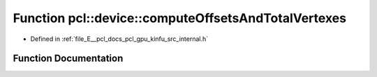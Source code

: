 .. _exhale_function_kinfu_2src_2internal_8h_1ae9990ee3446dca1faef301dc641d41ea:

Function pcl::device::computeOffsetsAndTotalVertexes
====================================================

- Defined in :ref:`file_E__pcl_docs_pcl_gpu_kinfu_src_internal.h`


Function Documentation
----------------------


.. doxygenfunction:: pcl::device::computeOffsetsAndTotalVertexes(DeviceArray2D<int>&)
